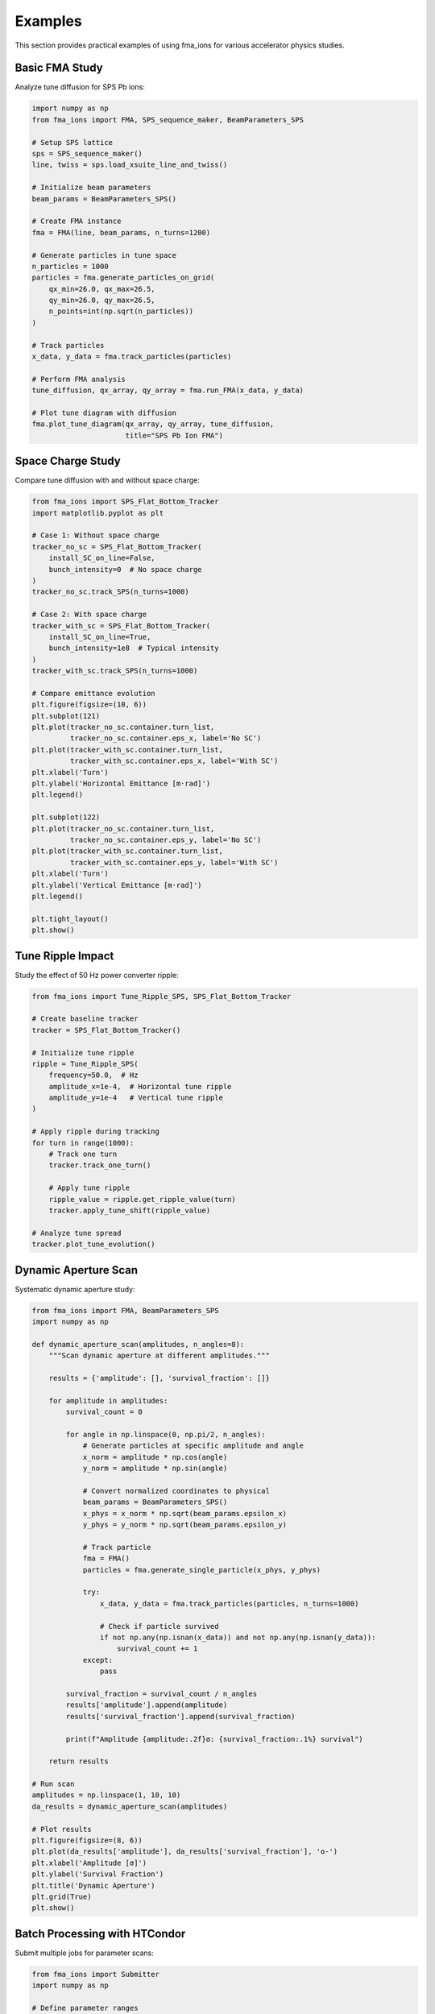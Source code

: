 Examples
========

This section provides practical examples of using fma_ions for various accelerator physics studies.

Basic FMA Study
---------------

Analyze tune diffusion for SPS Pb ions:

.. code-block:: python

   import numpy as np
   from fma_ions import FMA, SPS_sequence_maker, BeamParameters_SPS

   # Setup SPS lattice
   sps = SPS_sequence_maker()
   line, twiss = sps.load_xsuite_line_and_twiss()
   
   # Initialize beam parameters
   beam_params = BeamParameters_SPS()
   
   # Create FMA instance
   fma = FMA(line, beam_params, n_turns=1200)
   
   # Generate particles in tune space
   n_particles = 1000
   particles = fma.generate_particles_on_grid(
       qx_min=26.0, qx_max=26.5,
       qy_min=26.0, qy_max=26.5,
       n_points=int(np.sqrt(n_particles))
   )
   
   # Track particles
   x_data, y_data = fma.track_particles(particles)
   
   # Perform FMA analysis
   tune_diffusion, qx_array, qy_array = fma.run_FMA(x_data, y_data)
   
   # Plot tune diagram with diffusion
   fma.plot_tune_diagram(qx_array, qy_array, tune_diffusion,
                         title="SPS Pb Ion FMA")

Space Charge Study
------------------

Compare tune diffusion with and without space charge:

.. code-block:: python

   from fma_ions import SPS_Flat_Bottom_Tracker
   import matplotlib.pyplot as plt

   # Case 1: Without space charge
   tracker_no_sc = SPS_Flat_Bottom_Tracker(
       install_SC_on_line=False,
       bunch_intensity=0  # No space charge
   )
   tracker_no_sc.track_SPS(n_turns=1000)
   
   # Case 2: With space charge
   tracker_with_sc = SPS_Flat_Bottom_Tracker(
       install_SC_on_line=True,
       bunch_intensity=1e8  # Typical intensity
   )
   tracker_with_sc.track_SPS(n_turns=1000)
   
   # Compare emittance evolution
   plt.figure(figsize=(10, 6))
   plt.subplot(121)
   plt.plot(tracker_no_sc.container.turn_list, 
            tracker_no_sc.container.eps_x, label='No SC')
   plt.plot(tracker_with_sc.container.turn_list, 
            tracker_with_sc.container.eps_x, label='With SC')
   plt.xlabel('Turn')
   plt.ylabel('Horizontal Emittance [m·rad]')
   plt.legend()
   
   plt.subplot(122)
   plt.plot(tracker_no_sc.container.turn_list, 
            tracker_no_sc.container.eps_y, label='No SC')
   plt.plot(tracker_with_sc.container.turn_list, 
            tracker_with_sc.container.eps_y, label='With SC')
   plt.xlabel('Turn')
   plt.ylabel('Vertical Emittance [m·rad]')
   plt.legend()
   
   plt.tight_layout()
   plt.show()

Tune Ripple Impact
------------------

Study the effect of 50 Hz power converter ripple:

.. code-block:: python

   from fma_ions import Tune_Ripple_SPS, SPS_Flat_Bottom_Tracker
   
   # Create baseline tracker
   tracker = SPS_Flat_Bottom_Tracker()
   
   # Initialize tune ripple
   ripple = Tune_Ripple_SPS(
       frequency=50.0,  # Hz
       amplitude_x=1e-4,  # Horizontal tune ripple
       amplitude_y=1e-4   # Vertical tune ripple
   )
   
   # Apply ripple during tracking
   for turn in range(1000):
       # Track one turn
       tracker.track_one_turn()
       
       # Apply tune ripple
       ripple_value = ripple.get_ripple_value(turn)
       tracker.apply_tune_shift(ripple_value)
   
   # Analyze tune spread
   tracker.plot_tune_evolution()

Dynamic Aperture Scan
---------------------

Systematic dynamic aperture study:

.. code-block:: python

   from fma_ions import FMA, BeamParameters_SPS
   import numpy as np
   
   def dynamic_aperture_scan(amplitudes, n_angles=8):
       """Scan dynamic aperture at different amplitudes."""
       
       results = {'amplitude': [], 'survival_fraction': []}
       
       for amplitude in amplitudes:
           survival_count = 0
           
           for angle in np.linspace(0, np.pi/2, n_angles):
               # Generate particles at specific amplitude and angle
               x_norm = amplitude * np.cos(angle)
               y_norm = amplitude * np.sin(angle)
               
               # Convert normalized coordinates to physical
               beam_params = BeamParameters_SPS()
               x_phys = x_norm * np.sqrt(beam_params.epsilon_x)
               y_phys = y_norm * np.sqrt(beam_params.epsilon_y)
               
               # Track particle
               fma = FMA()
               particles = fma.generate_single_particle(x_phys, y_phys)
               
               try:
                   x_data, y_data = fma.track_particles(particles, n_turns=1000)
                   
                   # Check if particle survived
                   if not np.any(np.isnan(x_data)) and not np.any(np.isnan(y_data)):
                       survival_count += 1
               except:
                   pass
           
           survival_fraction = survival_count / n_angles
           results['amplitude'].append(amplitude)
           results['survival_fraction'].append(survival_fraction)
           
           print(f"Amplitude {amplitude:.2f}σ: {survival_fraction:.1%} survival")
       
       return results
   
   # Run scan
   amplitudes = np.linspace(1, 10, 10)
   da_results = dynamic_aperture_scan(amplitudes)
   
   # Plot results
   plt.figure(figsize=(8, 6))
   plt.plot(da_results['amplitude'], da_results['survival_fraction'], 'o-')
   plt.xlabel('Amplitude [σ]')
   plt.ylabel('Survival Fraction')
   plt.title('Dynamic Aperture')
   plt.grid(True)
   plt.show()

Batch Processing with HTCondor
------------------------------

Submit multiple jobs for parameter scans:

.. code-block:: python

   from fma_ions import Submitter
   import numpy as np
   
   # Define parameter ranges
   intensities = [5e7, 1e8, 2e8, 3e8]  # Bunch intensities
   n_turns = 5000
   
   # Create submitter
   submitter = Submitter(
       job_flavour="longlunch",  # HTCondor job flavour
       output_dir="./fma_scan_results"
   )
   
   # Submit jobs for each intensity
   for i, intensity in enumerate(intensities):
       job_name = f"fma_intensity_scan_{i:02d}"
       
       submitter.submit_job(
           job_name=job_name,
           script_template="sps_fma_template.py",
           parameters={
               'bunch_intensity': intensity,
               'n_turns': n_turns,
               'output_file': f"fma_results_{intensity:.0e}.pkl"
           }
       )
       
       print(f"Submitted job {job_name} for intensity {intensity:.1e}")

Advanced: Multi-Species Comparison
----------------------------------

Compare FMA for different ion species:

.. code-block:: python

   from fma_ions import BeamParameters_SPS_Pb, BeamParameters_SPS_Oxygen
   
   species_configs = {
       'Pb': BeamParameters_SPS_Pb(),
       'O': BeamParameters_SPS_Oxygen()
   }
   
   results = {}
   
   for species_name, beam_params in species_configs.items():
       print(f"Analyzing {species_name} ions...")
       
       # Setup FMA
       fma = FMA(line, beam_params)
       
       # Track particles
       particles = fma.generate_particles_on_grid(n_points=50)
       x_data, y_data = fma.track_particles(particles)
       
       # Analyze
       d, qx, qy = fma.run_FMA(x_data, y_data)
       
       results[species_name] = {
           'tune_diffusion': d,
           'qx': qx,
           'qy': qy
       }
   
   # Compare results
   fig, axes = plt.subplots(1, 2, figsize=(12, 5))
   
   for i, (species, data) in enumerate(results.items()):
       ax = axes[i]
       scatter = ax.scatter(data['qx'], data['qy'], c=data['tune_diffusion'], 
                           cmap='viridis', vmin=-6, vmax=-2)
       ax.set_xlabel('Qx')
       ax.set_ylabel('Qy')
       ax.set_title(f'{species} Ions')
       plt.colorbar(scatter, ax=ax, label='log₁₀(d)')
   
   plt.tight_layout()
   plt.show()

Performance Optimization
------------------------

Tips for large-scale studies:

.. code-block:: python

   # Use GPU acceleration when available
   import xtrack as xt
   
   try:
       context = xt.ContextCupy()  # GPU context
       print("Using GPU acceleration")
   except:
       context = xt.ContextCpu()   # Fallback to CPU
       print("Using CPU")
   
   # Batch particle generation for efficiency
   def efficient_fma_scan(n_particles=10000, batch_size=1000):
       """Process particles in batches to manage memory."""
       
       results = []
       
       for batch_start in range(0, n_particles, batch_size):
           batch_end = min(batch_start + batch_size, n_particles)
           batch_particles = fma.generate_particles(batch_end - batch_start)
           
           # Track batch
           x_batch, y_batch = fma.track_particles(batch_particles)
           d_batch, qx_batch, qy_batch = fma.run_FMA(x_batch, y_batch)
           
           results.append({
               'tune_diffusion': d_batch,
               'qx': qx_batch,
               'qy': qy_batch
           })
           
           print(f"Completed batch {batch_start//batch_size + 1}")
       
       return results
